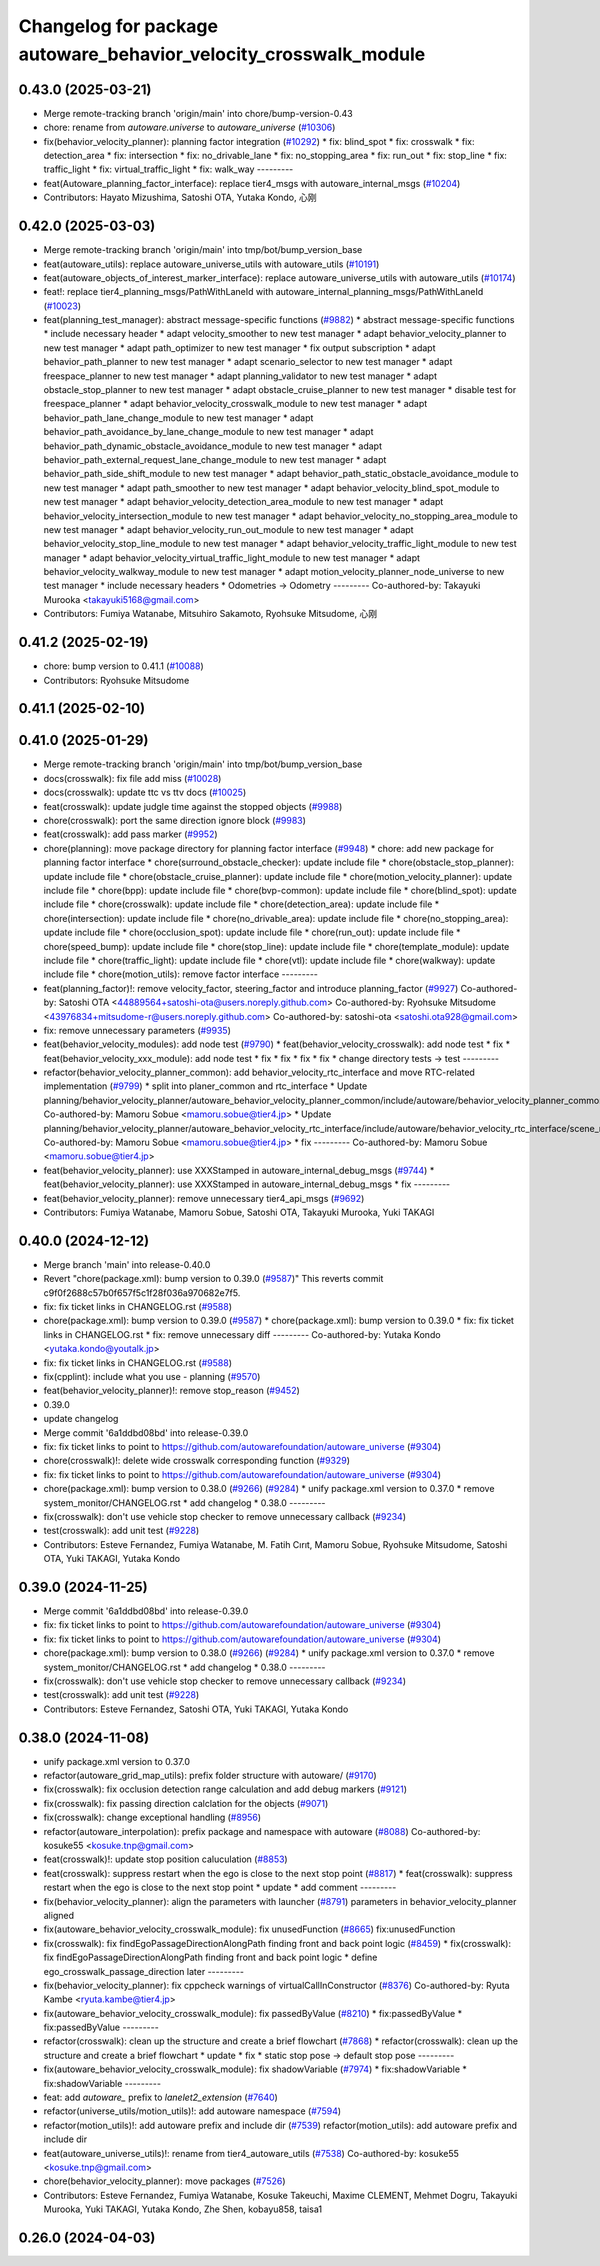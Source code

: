 ^^^^^^^^^^^^^^^^^^^^^^^^^^^^^^^^^^^^^^^^^^^^^^^^^^^^^^^^^^^^^^^^^
Changelog for package autoware_behavior_velocity_crosswalk_module
^^^^^^^^^^^^^^^^^^^^^^^^^^^^^^^^^^^^^^^^^^^^^^^^^^^^^^^^^^^^^^^^^

0.43.0 (2025-03-21)
-------------------
* Merge remote-tracking branch 'origin/main' into chore/bump-version-0.43
* chore: rename from `autoware.universe` to `autoware_universe` (`#10306 <https://github.com/autowarefoundation/autoware_universe/issues/10306>`_)
* fix(behavior_velocity_planner): planning factor integration (`#10292 <https://github.com/autowarefoundation/autoware_universe/issues/10292>`_)
  * fix: blind_spot
  * fix: crosswalk
  * fix: detection_area
  * fix: intersection
  * fix: no_drivable_lane
  * fix: no_stopping_area
  * fix: run_out
  * fix: stop_line
  * fix: traffic_light
  * fix: virtual_traffic_light
  * fix: walk_way
  ---------
* feat(Autoware_planning_factor_interface): replace tier4_msgs with autoware_internal_msgs (`#10204 <https://github.com/autowarefoundation/autoware_universe/issues/10204>`_)
* Contributors: Hayato Mizushima, Satoshi OTA, Yutaka Kondo, 心刚

0.42.0 (2025-03-03)
-------------------
* Merge remote-tracking branch 'origin/main' into tmp/bot/bump_version_base
* feat(autoware_utils): replace autoware_universe_utils with autoware_utils  (`#10191 <https://github.com/autowarefoundation/autoware_universe/issues/10191>`_)
* feat(autoware_objects_of_interest_marker_interface): replace autoware_universe_utils with autoware_utils (`#10174 <https://github.com/autowarefoundation/autoware_universe/issues/10174>`_)
* feat!: replace tier4_planning_msgs/PathWithLaneId with autoware_internal_planning_msgs/PathWithLaneId (`#10023 <https://github.com/autowarefoundation/autoware_universe/issues/10023>`_)
* feat(planning_test_manager): abstract message-specific functions (`#9882 <https://github.com/autowarefoundation/autoware_universe/issues/9882>`_)
  * abstract message-specific functions
  * include necessary header
  * adapt velocity_smoother to new test manager
  * adapt behavior_velocity_planner to new test manager
  * adapt path_optimizer to new test manager
  * fix output subscription
  * adapt behavior_path_planner to new test manager
  * adapt scenario_selector to new test manager
  * adapt freespace_planner to new test manager
  * adapt planning_validator to new test manager
  * adapt obstacle_stop_planner to new test manager
  * adapt obstacle_cruise_planner to new test manager
  * disable test for freespace_planner
  * adapt behavior_velocity_crosswalk_module to new test manager
  * adapt behavior_path_lane_change_module to new test manager
  * adapt behavior_path_avoidance_by_lane_change_module to new test manager
  * adapt behavior_path_dynamic_obstacle_avoidance_module to new test manager
  * adapt behavior_path_external_request_lane_change_module to new test manager
  * adapt behavior_path_side_shift_module to new test manager
  * adapt behavior_path_static_obstacle_avoidance_module to new test manager
  * adapt path_smoother to new test manager
  * adapt behavior_velocity_blind_spot_module to new test manager
  * adapt behavior_velocity_detection_area_module to new test manager
  * adapt behavior_velocity_intersection_module to new test manager
  * adapt behavior_velocity_no_stopping_area_module to new test manager
  * adapt behavior_velocity_run_out_module to new test manager
  * adapt behavior_velocity_stop_line_module to new test manager
  * adapt behavior_velocity_traffic_light_module to new test manager
  * adapt behavior_velocity_virtual_traffic_light_module to new test manager
  * adapt behavior_velocity_walkway_module to new test manager
  * adapt motion_velocity_planner_node_universe to new test manager
  * include necessary headers
  * Odometries -> Odometry
  ---------
  Co-authored-by: Takayuki Murooka <takayuki5168@gmail.com>
* Contributors: Fumiya Watanabe, Mitsuhiro Sakamoto, Ryohsuke Mitsudome, 心刚

0.41.2 (2025-02-19)
-------------------
* chore: bump version to 0.41.1 (`#10088 <https://github.com/autowarefoundation/autoware_universe/issues/10088>`_)
* Contributors: Ryohsuke Mitsudome

0.41.1 (2025-02-10)
-------------------

0.41.0 (2025-01-29)
-------------------
* Merge remote-tracking branch 'origin/main' into tmp/bot/bump_version_base
* docs(crosswalk): fix file add miss (`#10028 <https://github.com/autowarefoundation/autoware_universe/issues/10028>`_)
* docs(crosswalk): update ttc vs ttv docs (`#10025 <https://github.com/autowarefoundation/autoware_universe/issues/10025>`_)
* feat(crosswalk): update judgle time against the stopped objects (`#9988 <https://github.com/autowarefoundation/autoware_universe/issues/9988>`_)
* chore(crosswalk): port the same direction ignore block (`#9983 <https://github.com/autowarefoundation/autoware_universe/issues/9983>`_)
* feat(crosswalk): add pass marker (`#9952 <https://github.com/autowarefoundation/autoware_universe/issues/9952>`_)
* chore(planning): move package directory for planning factor interface (`#9948 <https://github.com/autowarefoundation/autoware_universe/issues/9948>`_)
  * chore: add new package for planning factor interface
  * chore(surround_obstacle_checker): update include file
  * chore(obstacle_stop_planner): update include file
  * chore(obstacle_cruise_planner): update include file
  * chore(motion_velocity_planner): update include file
  * chore(bpp): update include file
  * chore(bvp-common): update include file
  * chore(blind_spot): update include file
  * chore(crosswalk): update include file
  * chore(detection_area): update include file
  * chore(intersection): update include file
  * chore(no_drivable_area): update include file
  * chore(no_stopping_area): update include file
  * chore(occlusion_spot): update include file
  * chore(run_out): update include file
  * chore(speed_bump): update include file
  * chore(stop_line): update include file
  * chore(template_module): update include file
  * chore(traffic_light): update include file
  * chore(vtl): update include file
  * chore(walkway): update include file
  * chore(motion_utils): remove factor interface
  ---------
* feat(planning_factor)!: remove velocity_factor, steering_factor and introduce planning_factor (`#9927 <https://github.com/autowarefoundation/autoware_universe/issues/9927>`_)
  Co-authored-by: Satoshi OTA <44889564+satoshi-ota@users.noreply.github.com>
  Co-authored-by: Ryohsuke Mitsudome <43976834+mitsudome-r@users.noreply.github.com>
  Co-authored-by: satoshi-ota <satoshi.ota928@gmail.com>
* fix: remove unnecessary parameters (`#9935 <https://github.com/autowarefoundation/autoware_universe/issues/9935>`_)
* feat(behavior_velocity_modules): add node test (`#9790 <https://github.com/autowarefoundation/autoware_universe/issues/9790>`_)
  * feat(behavior_velocity_crosswalk): add node test
  * fix
  * feat(behavior_velocity_xxx_module): add node test
  * fix
  * fix
  * fix
  * fix
  * change directory tests -> test
  ---------
* refactor(behavior_velocity_planner_common): add behavior_velocity_rtc_interface and move RTC-related implementation (`#9799 <https://github.com/autowarefoundation/autoware_universe/issues/9799>`_)
  * split into planer_common and rtc_interface
  * Update planning/behavior_velocity_planner/autoware_behavior_velocity_planner_common/include/autoware/behavior_velocity_planner_common/scene_module_interface.hpp
  Co-authored-by: Mamoru Sobue <mamoru.sobue@tier4.jp>
  * Update planning/behavior_velocity_planner/autoware_behavior_velocity_rtc_interface/include/autoware/behavior_velocity_rtc_interface/scene_module_interface_with_rtc.hpp
  Co-authored-by: Mamoru Sobue <mamoru.sobue@tier4.jp>
  * fix
  ---------
  Co-authored-by: Mamoru Sobue <mamoru.sobue@tier4.jp>
* feat(behavior_velocity_planner): use XXXStamped in autoware_internal_debug_msgs (`#9744 <https://github.com/autowarefoundation/autoware_universe/issues/9744>`_)
  * feat(behavior_velocity_planner): use XXXStamped in autoware_internal_debug_msgs
  * fix
  ---------
* feat(behavior_velocity_planner): remove unnecessary tier4_api_msgs (`#9692 <https://github.com/autowarefoundation/autoware_universe/issues/9692>`_)
* Contributors: Fumiya Watanabe, Mamoru Sobue, Satoshi OTA, Takayuki Murooka, Yuki TAKAGI

0.40.0 (2024-12-12)
-------------------
* Merge branch 'main' into release-0.40.0
* Revert "chore(package.xml): bump version to 0.39.0 (`#9587 <https://github.com/autowarefoundation/autoware_universe/issues/9587>`_)"
  This reverts commit c9f0f2688c57b0f657f5c1f28f036a970682e7f5.
* fix: fix ticket links in CHANGELOG.rst (`#9588 <https://github.com/autowarefoundation/autoware_universe/issues/9588>`_)
* chore(package.xml): bump version to 0.39.0 (`#9587 <https://github.com/autowarefoundation/autoware_universe/issues/9587>`_)
  * chore(package.xml): bump version to 0.39.0
  * fix: fix ticket links in CHANGELOG.rst
  * fix: remove unnecessary diff
  ---------
  Co-authored-by: Yutaka Kondo <yutaka.kondo@youtalk.jp>
* fix: fix ticket links in CHANGELOG.rst (`#9588 <https://github.com/autowarefoundation/autoware_universe/issues/9588>`_)
* fix(cpplint): include what you use - planning (`#9570 <https://github.com/autowarefoundation/autoware_universe/issues/9570>`_)
* feat(behavior_velocity_planner)!: remove stop_reason (`#9452 <https://github.com/autowarefoundation/autoware_universe/issues/9452>`_)
* 0.39.0
* update changelog
* Merge commit '6a1ddbd08bd' into release-0.39.0
* fix: fix ticket links to point to https://github.com/autowarefoundation/autoware_universe (`#9304 <https://github.com/autowarefoundation/autoware_universe/issues/9304>`_)
* chore(crosswalk)!: delete wide crosswalk corresponding function (`#9329 <https://github.com/autowarefoundation/autoware_universe/issues/9329>`_)
* fix: fix ticket links to point to https://github.com/autowarefoundation/autoware_universe (`#9304 <https://github.com/autowarefoundation/autoware_universe/issues/9304>`_)
* chore(package.xml): bump version to 0.38.0 (`#9266 <https://github.com/autowarefoundation/autoware_universe/issues/9266>`_) (`#9284 <https://github.com/autowarefoundation/autoware_universe/issues/9284>`_)
  * unify package.xml version to 0.37.0
  * remove system_monitor/CHANGELOG.rst
  * add changelog
  * 0.38.0
  ---------
* fix(crosswalk): don't use vehicle stop checker to remove unnecessary callback (`#9234 <https://github.com/autowarefoundation/autoware_universe/issues/9234>`_)
* test(crosswalk): add unit test (`#9228 <https://github.com/autowarefoundation/autoware_universe/issues/9228>`_)
* Contributors: Esteve Fernandez, Fumiya Watanabe, M. Fatih Cırıt, Mamoru Sobue, Ryohsuke Mitsudome, Satoshi OTA, Yuki TAKAGI, Yutaka Kondo

0.39.0 (2024-11-25)
-------------------
* Merge commit '6a1ddbd08bd' into release-0.39.0
* fix: fix ticket links to point to https://github.com/autowarefoundation/autoware_universe (`#9304 <https://github.com/autowarefoundation/autoware_universe/issues/9304>`_)
* fix: fix ticket links to point to https://github.com/autowarefoundation/autoware_universe (`#9304 <https://github.com/autowarefoundation/autoware_universe/issues/9304>`_)
* chore(package.xml): bump version to 0.38.0 (`#9266 <https://github.com/autowarefoundation/autoware_universe/issues/9266>`_) (`#9284 <https://github.com/autowarefoundation/autoware_universe/issues/9284>`_)
  * unify package.xml version to 0.37.0
  * remove system_monitor/CHANGELOG.rst
  * add changelog
  * 0.38.0
  ---------
* fix(crosswalk): don't use vehicle stop checker to remove unnecessary callback (`#9234 <https://github.com/autowarefoundation/autoware_universe/issues/9234>`_)
* test(crosswalk): add unit test (`#9228 <https://github.com/autowarefoundation/autoware_universe/issues/9228>`_)
* Contributors: Esteve Fernandez, Satoshi OTA, Yuki TAKAGI, Yutaka Kondo

0.38.0 (2024-11-08)
-------------------
* unify package.xml version to 0.37.0
* refactor(autoware_grid_map_utils): prefix folder structure with autoware/ (`#9170 <https://github.com/autowarefoundation/autoware_universe/issues/9170>`_)
* fix(crosswalk): fix occlusion detection range calculation and add debug markers (`#9121 <https://github.com/autowarefoundation/autoware_universe/issues/9121>`_)
* fix(crosswalk): fix passing direction calclation for the objects (`#9071 <https://github.com/autowarefoundation/autoware_universe/issues/9071>`_)
* fix(crosswalk): change exceptional handling (`#8956 <https://github.com/autowarefoundation/autoware_universe/issues/8956>`_)
* refactor(autoware_interpolation): prefix package and namespace with autoware (`#8088 <https://github.com/autowarefoundation/autoware_universe/issues/8088>`_)
  Co-authored-by: kosuke55 <kosuke.tnp@gmail.com>
* feat(crosswalk)!: update stop position caluculation (`#8853 <https://github.com/autowarefoundation/autoware_universe/issues/8853>`_)
* feat(crosswalk): suppress restart when the ego is close to the next stop point (`#8817 <https://github.com/autowarefoundation/autoware_universe/issues/8817>`_)
  * feat(crosswalk): suppress restart when the ego is close to the next stop point
  * update
  * add comment
  ---------
* fix(behavior_velocity_planner): align the parameters with launcher (`#8791 <https://github.com/autowarefoundation/autoware_universe/issues/8791>`_)
  parameters in behavior_velocity_planner aligned
* fix(autoware_behavior_velocity_crosswalk_module): fix unusedFunction (`#8665 <https://github.com/autowarefoundation/autoware_universe/issues/8665>`_)
  fix:unusedFunction
* fix(crosswalk): fix findEgoPassageDirectionAlongPath finding front and back point logic (`#8459 <https://github.com/autowarefoundation/autoware_universe/issues/8459>`_)
  * fix(crosswalk): fix findEgoPassageDirectionAlongPath finding front and back point logic
  * define ego_crosswalk_passage_direction later
  ---------
* fix(behavior_velocity_planner): fix cppcheck warnings of virtualCallInConstructor (`#8376 <https://github.com/autowarefoundation/autoware_universe/issues/8376>`_)
  Co-authored-by: Ryuta Kambe <ryuta.kambe@tier4.jp>
* fix(autoware_behavior_velocity_crosswalk_module): fix passedByValue (`#8210 <https://github.com/autowarefoundation/autoware_universe/issues/8210>`_)
  * fix:passedByValue
  * fix:passedByValue
  ---------
* refactor(crosswalk): clean up the structure and create a brief flowchart (`#7868 <https://github.com/autowarefoundation/autoware_universe/issues/7868>`_)
  * refactor(crosswalk): clean up the structure and create a brief flowchart
  * update
  * fix
  * static stop pose -> default stop pose
  ---------
* fix(autoware_behavior_velocity_crosswalk_module): fix shadowVariable (`#7974 <https://github.com/autowarefoundation/autoware_universe/issues/7974>`_)
  * fix:shadowVariable
  * fix:shadowVariable
  ---------
* feat: add `autoware\_` prefix to `lanelet2_extension` (`#7640 <https://github.com/autowarefoundation/autoware_universe/issues/7640>`_)
* refactor(universe_utils/motion_utils)!: add autoware namespace (`#7594 <https://github.com/autowarefoundation/autoware_universe/issues/7594>`_)
* refactor(motion_utils)!: add autoware prefix and include dir (`#7539 <https://github.com/autowarefoundation/autoware_universe/issues/7539>`_)
  refactor(motion_utils): add autoware prefix and include dir
* feat(autoware_universe_utils)!: rename from tier4_autoware_utils (`#7538 <https://github.com/autowarefoundation/autoware_universe/issues/7538>`_)
  Co-authored-by: kosuke55 <kosuke.tnp@gmail.com>
* chore(behavior_velocity_planner): move packages (`#7526 <https://github.com/autowarefoundation/autoware_universe/issues/7526>`_)
* Contributors: Esteve Fernandez, Fumiya Watanabe, Kosuke Takeuchi, Maxime CLEMENT, Mehmet Dogru, Takayuki Murooka, Yuki TAKAGI, Yutaka Kondo, Zhe Shen, kobayu858, taisa1

0.26.0 (2024-04-03)
-------------------

